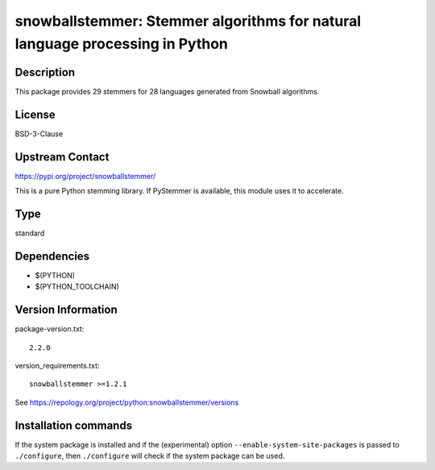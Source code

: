 .. _spkg_snowballstemmer:

snowballstemmer: Stemmer algorithms for natural language processing in Python
=============================================================================

Description
-----------

This package provides 29 stemmers for 28 languages generated from Snowball algorithms.

License
-------

BSD-3-Clause

Upstream Contact
----------------

https://pypi.org/project/snowballstemmer/

This is a pure Python stemming library. If PyStemmer is available, this
module uses it to accelerate.


Type
----

standard


Dependencies
------------

- $(PYTHON)
- $(PYTHON_TOOLCHAIN)

Version Information
-------------------

package-version.txt::

    2.2.0

version_requirements.txt::

    snowballstemmer >=1.2.1

See https://repology.org/project/python:snowballstemmer/versions

Installation commands
---------------------

.. tab:: PyPI:

   .. CODE-BLOCK:: bash

       $ pip install snowballstemmer\>=1.2.1

.. tab:: Sage distribution:

   .. CODE-BLOCK:: bash

       $ sage -i snowballstemmer

.. tab:: conda-forge:

   .. CODE-BLOCK:: bash

       $ conda install snowballstemmer

.. tab:: Gentoo Linux:

   .. CODE-BLOCK:: bash

       $ sudo emerge dev-python/snowballstemmer

.. tab:: MacPorts:

   .. CODE-BLOCK:: bash

       $ sudo port install py-snowballstemmer

.. tab:: openSUSE:

   .. CODE-BLOCK:: bash

       $ sudo zypper install python3-snowballstemmer

.. tab:: Void Linux:

   .. CODE-BLOCK:: bash

       $ sudo xbps-install python3-snowballstemmer


If the system package is installed and if the (experimental) option
``--enable-system-site-packages`` is passed to ``./configure``, then 
``./configure`` will check if the system package can be used.
